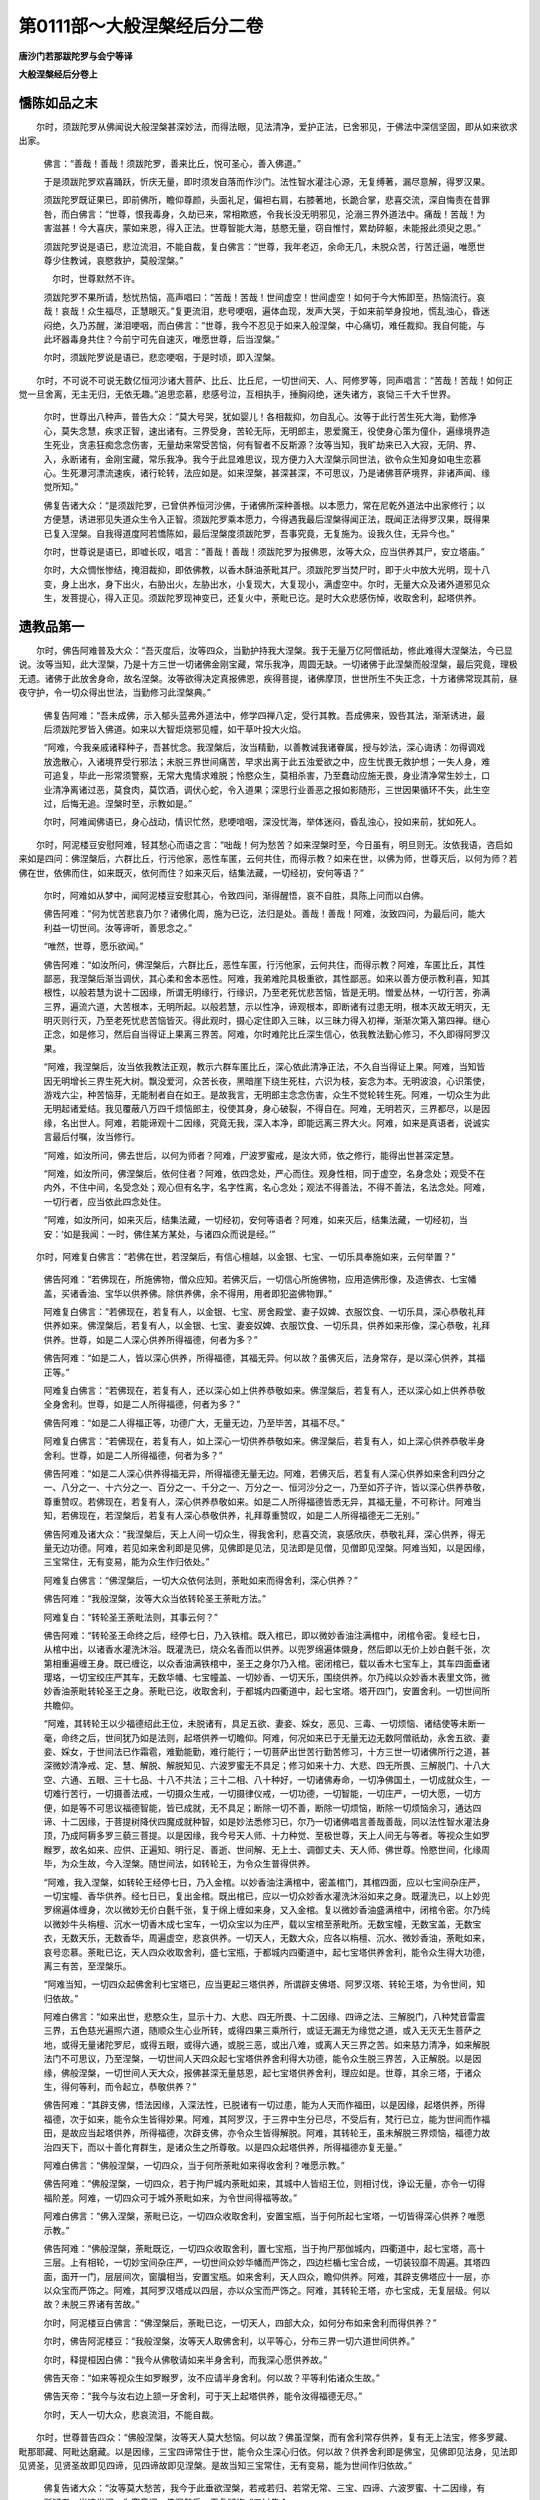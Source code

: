 第0111部～大般涅槃经后分二卷
================================

**唐沙门若那跋陀罗与会宁等译**

**大般涅槃经后分卷上**

憍陈如品之末
------------

　　尔时，须跋陀罗从佛闻说大般涅槃甚深妙法，而得法眼，见法清净，爱护正法，已舍邪见，于佛法中深信坚固，即从如来欲求出家。

      　　佛言：“善哉！善哉！须跋陀罗，善来比丘，悦可圣心，善入佛道。”

      　　于是须跋陀罗欢喜踊跃，忻庆无量，即时须发自落而作沙门。法性智水灌注心源，无复缚著，漏尽意解，得罗汉果。

      　　须跋陀罗既证果已，即前佛所，瞻仰尊颜，头面礼足，偏袒右肩，右膝著地，长跪合掌，悲喜交流，深自悔责在昔罪咎，而白佛言：“世尊，恨我毒身，久劫已来，常相欺惑，令我长没无明邪见，沦溺三界外道法中。痛哉！苦哉！为害滋甚！今大喜庆，蒙如来恩，得入正法。世尊智能大海，慈愍无量，窃自惟忖，累劫碎躯，未能报此须臾之恩。”

      　　须跋陀罗说是语已，悲泣流泪，不能自裁，复白佛言：“世尊，我年老迈，余命无几，未脱众苦，行苦迁逼，唯愿世尊少住教诫，哀愍救护，莫般涅槃。”

       　　尔时，世尊默然不许。

      　　须跋陀罗不果所请，愁忧热恼，高声唱曰：“苦哉！苦哉！世间虚空！世间虚空！如何于今大怖即至，热恼流行。哀哉！哀哉！众生福尽，正慧眼灭。”复更流泪，悲号哽咽，遍体血现，发声大哭，于如来前举身投地，慌乱浊心，昏迷闷绝，久乃苏醒，涕泪哽咽，而白佛言：“世尊，我今不忍见于如来入般涅槃，中心痛切，难任裁抑。我自何能，与此坏器毒身共住？今前宁可先自速灭，唯愿世尊，后当涅槃。”

      　　尔时，须跋陀罗说是语已，悲恋哽咽，于是时顷，即入涅槃。

　　尔时，不可说不可说无数亿恒河沙诸大菩萨、比丘、比丘尼，一切世间天、人、阿修罗等，同声唱言：“苦哉！苦哉！如何正觉一旦舍离，无主无归，无依无趣。”追思恋慕，悲感号泣，互相执手，捶胸闷绝，迷失诸方，哀恸三千大千世界。

      　　尔时，世尊出八种声，普告大众：“莫大号哭，犹如婴儿！各相裁抑，勿自乱心。汝等于此行苦生死大海，勤修净心，莫失念慧，疾求正智，速出诸有。三界受身，苦轮无际，无明郎主，恩爱魔王，役使身心策为僮仆，遍缘境界造生死业，贪恚狂痴念念伤害，无量劫来常受苦恼，何有智者不反斯源？汝等当知，我旷劫来已入大寂，无阴、界、入，永断诸有，金刚宝藏，常乐我净。我今于此显难思议，现方便力入大涅槃示同世法，欲令众生知身如电生恋慕心。生死瀑河漂流速疾，诸行轮转，法应如是。如来涅槃，甚深甚深，不可思议，乃是诸佛菩萨境界，非诸声闻、缘觉所知。”

      　　佛复告诸大众：“是须跋陀罗，已曾供养恒河沙佛，于诸佛所深种善根。以本愿力，常在尼乾外道法中出家修行；以方便慧，诱进邪见失道众生令入正智。须跋陀罗乘本愿力，今得遇我最后涅槃得闻正法，既闻正法得罗汉果，既得果已复入涅槃。自我得道度阿若憍陈如，最后涅槃度须跋陀罗，吾事究竟，无复施为。设我久住，无异今也。”

      　　尔时，世尊说是语已，即嘘长叹，唱言：“善哉！善哉！须跋陀罗为报佛恩，汝等大众，应当供养其尸，安立塔庙。”

      　　尔时，大众惆怅惨结，掩泪裁抑，即依佛教，以香木酥油荼毗其尸。须跋陀罗当焚尸时，即于火中放大光明，现十八变，身上出水，身下出火，右胁出火，左胁出水，小复现大，大复现小，满虚空中。尔时，无量大众及诸外道邪见众生，发菩提心，得入正见。须跋陀罗现神变已，还复火中，荼毗已讫。是时大众悲感伤悼，收取舍利，起塔供养。

遗教品第一
----------

　　尔时，佛告阿难普及大众：“吾灭度后，汝等四众，当勤护持我大涅槃。我于无量万亿阿僧祇劫，修此难得大涅槃法，今已显说。汝等当知，此大涅槃，乃是十方三世一切诸佛金刚宝藏，常乐我净，周圆无缺。一切诸佛于此涅槃而般涅槃，最后究竟，理极无遗。诸佛于此放舍身命，故名涅槃。汝等欲得决定真报佛恩，疾得菩提，诸佛摩顶，世世所生不失正念，十方诸佛常现其前，昼夜守护，令一切众得出世法，当勤修习此涅槃典。”

      　　佛复告阿难：“吾未成佛，示入郁头蓝弗外道法中，修学四禅八定，受行其教。吾成佛来，毁呰其法，渐渐诱进，最后须跋陀罗皆入佛道。如来以大智炬烧邪见幢，如干草叶投大火焰。

      　　“阿难，今我亲戚诸释种子，吾甚忧念。我涅槃后，汝当精勤，以善教诫我诸眷属，授与妙法，深心诲诱：勿得调戏放逸散心，入诸境界受行邪法；未脱三界世间痛苦，早求出离于此五浊爱欲之中，应生忧畏无救护想；一失人身，难可追复，毕此一形常须警察，无常大鬼情求难脱；怜愍众生，莫相杀害，乃至蠢动应施无畏，身业清净常生妙土，口业清净离诸过恶，莫食肉，莫饮酒，调伏心蛇，令入道果；深思行业善恶之报如影随形，三世因果循环不失，此生空过，后悔无追。涅槃时至，示教如是。”

      　　尔时，阿难闻佛语已，身心战动，情识忙然，悲哽喑咽，深没忧海，举体迷闷，昏乱浊心，投如来前，犹如死人。

　　尔时，阿泥楼豆安慰阿难，轻其愁心而语之言：“咄哉！何为愁苦？如来涅槃时至，今日虽有，明旦则无。汝依我语，咨启如来如是四问：佛涅槃后，六群比丘，行污他家，恶性车匿，云何共住，而得示教？如来在世，以佛为师，世尊灭后，以何为师？若佛在世，依佛而住，如来既灭，依何而住？如来灭后，结集法藏，一切经初，安何等语？”

      　　尔时，阿难如从梦中，闻阿泥楼豆安慰其心，令致四问，渐得醒悟，哀不自胜，具陈上问而以白佛。

      　　佛告阿难：“何为忧苦悲哀乃尔？诸佛化周，施为已讫，法归是处。善哉！善哉！阿难，汝致四问，为最后问，能大利益一切世间。汝等谛听，善思念之。”

      　　“唯然，世尊，愿乐欲闻。”

      　　佛告阿难：“如汝所问，佛涅槃后，六群比丘，恶性车匿，行污他家，云何共住，而得示教？阿难，车匿比丘，其性鄙恶，我涅槃后渐当调伏，其心柔和舍本恶性。阿难，我弟难陀具极重欲，其性鄙恶。如来以善方便示教利喜，知其根性，以般若慧为说十二因缘，所谓无明缘行，行缘识，乃至老死忧悲苦恼，皆是无明。憎爱丛林，一切行苦，弥满三界，遍流六道，大苦根本，无明所起。以般若慧，示以性净，谛观根本，即断诸有过患无明，根本灭故无明灭，无明灭则行灭，乃至老死忧悲苦恼皆灭。得此观时，摄心定住即入三昧，以三昧力得入初禅，渐渐次第入第四禅。继心正念，如是修习，然后自当得证上果离三界苦。阿难，尔时难陀比丘深生信心，依我教法勤心修习，不久即得阿罗汉果。

      　　“阿难，我涅槃后，汝当依我教法正观，教示六群车匿比丘，深心依此清净正法，不久自当得证上果。阿难，当知皆因无明增长三界生死大树。飘没爱河，众苦长夜，黑暗崖下绕生死柱，六识为枝，妄念为本。无明波浪，心识策使，游戏六尘，种苦恼芽，无能制者自在如王。是故我言，无明郎主念念伤害，众生不觉轮转生死。阿难，一切众生为此无明起诸爱结。我见覆蔽八万四千烦恼郎主，役使其身，身心破裂，不得自在。阿难，无明若灭，三界都尽，以是因缘，名出世人。阿难，若能谛观十二因缘，究竟无我，深入本净，即能远离三界大火。阿难，如来是真语者，说诚实言最后付嘱，汝当修行。

      　　“阿难，如汝所问，佛去世后，以何为师者？阿难，尸波罗蜜戒，是汝大师，依之修行，能得出世甚深定慧。

      　　“阿难，如汝所问，佛涅槃后，依何住者？阿难，依四念处，严心而住。观身性相，同于虚空，名身念处；观受不在内外，不住中间，名受念处；观心但有名字，名字性离，名心念处；观法不得善法，不得不善法，名法念处。阿难，一切行者，应当依此四念处住。

      　　“阿难，如汝所问，如来灭后，结集法藏，一切经初，安何等语者？阿难，如来灭后，结集法藏，一切经初，当安：‘如是我闻：一时，佛住某方某处，与诸四众而说是经。’”

　　尔时，阿难复白佛言：“若佛在世，若涅槃后，有信心檀越，以金银、七宝、一切乐具奉施如来，云何举置？”

      　　佛告阿难：“若佛现在，所施佛物，僧众应知。若佛灭后，一切信心所施佛物，应用造佛形像，及造佛衣、七宝幡盖，买诸香油、宝华以供养佛。除供养佛，余不得用，用者即犯盗佛物罪。”

      　　阿难复白佛言：“若佛现在，若复有人，以金银、七宝、房舍殿堂、妻子奴婢、衣服饮食、一切乐具，深心恭敬礼拜供养如来。佛涅槃后，若复有人，以金银、七宝、妻妾奴婢、衣服饮食、一切乐具，供养如来形像，深心恭敬，礼拜供养。世尊，如是二人深心供养所得福德，何者为多？”

      　　佛告阿难：“如是二人，皆以深心供养，所得福德，其福无异。何以故？虽佛灭后，法身常存，是以深心供养，其福正等。”

      　　阿难复白佛言：“若佛现在，若复有人，还以深心如上供养恭敬如来。佛涅槃后，若复有人，还以深心如上供养恭敬全身舍利。世尊，如是二人所得福德，何者为多？”

      　　佛告阿难：“如是二人得福正等，功德广大，无量无边，乃至毕苦，其福不尽。”

      　　阿难复白佛言：“若佛现在，若复有人，如上深心一切供养恭敬如来。佛涅槃后，若复有人，如上深心供养恭敬半身舍利。世尊，如是二人所得福德，何者为多？”

      　　佛告阿难：“如是二人深心供养得福无异，所得福德无量无边。阿难，若佛灭后，若复有人深心供养如来舍利四分之一、八分之一、十六分之一、百分之一、千分之一、万分之一、恒河沙分之一，乃至如芥子许，皆以深心供养恭敬，尊重赞叹。若佛现在，若复有人，深心供养恭敬如来。如是二人所得福德皆悉无异，其福无量，不可称计。阿难当知，若佛现在，若涅槃后，若复有人深心恭敬供养，礼拜尊重赞叹，如是二人所得福德无二无别。”

      　　佛告阿难及诸大众：“我涅槃后，天上人间一切众生，得我舍利，悲喜交流，哀感欣庆，恭敬礼拜，深心供养，得无量无边功德。阿难，若见如来舍利即是见佛，见佛即是见法，见法即是见僧，见僧即见涅槃。阿难当知，以是因缘，三宝常住，无有变易，能为众生作归依处。”

      　　阿难复白佛言：“佛涅槃后，一切大众依何法则，荼毗如来而得舍利，深心供养？”

      　　佛告阿难：“我般涅槃，汝等大众当依转轮圣王荼毗方法。”

      　　阿难复白：“转轮圣王荼毗法则，其事云何？”

      　　佛告阿难：“转轮圣王命终之后，经停七日，乃入铁棺。既入棺已，即以微妙香油注满棺中，闭棺令密。复经七日，从棺中出，以诸香水灌洗沐浴。既灌洗已，烧众名香而以供养。以兜罗绵遍体儭身，然后即以无价上妙白氎千张，次第相重遍缠王身。既已缠讫，以众香油满铁棺中，圣王之身尔乃入棺。密闭棺已，载以香木七宝车上，其车四面垂诸璎珞，一切宝绞庄严其车，无数华幡、七宝幢盖、一切妙香、一切天乐，围绕供养。尔乃纯以众妙香木表里文饰，微妙香油荼毗转轮圣王之身。荼毗已讫，收取舍利，于都城内四衢道中，起七宝塔。塔开四门，安置舍利。一切世间所共瞻仰。

      　　“阿难，其转轮王以少福德绍此王位，未脱诸有，具足五欲、妻妾、婇女，恶见、三毒、一切烦恼、诸结使等未断一毫，命终之后，世间犹乃如是法则，起塔供养一切瞻仰。阿难，何况如来已于无量无边无数阿僧祇劫，永舍五欲、妻妾、婇女，于世间法已作霜雹，难勤能勤，难行能行；一切菩萨出世苦行勤苦修习，十方三世一切诸佛所行之道，甚深微妙清净戒、定、慧、解脱、解脱知见、六波罗蜜无不具足；修习如来十力、大悲、四无所畏、三解脱门、十八大空、六通、五眼、三十七品、十八不共法；三十二相、八十种好，一切诸佛寿命，一切净佛国土，一切成就众生，一切难行苦行，一切摄善法戒，一切摄众生戒，一切摄律仪戒，一切功德，一切智能，一切庄严，一切大愿，一切方便，如是等不可思议福德智能，皆已成就，无不具足；断除一切不善，断除一切烦恼，断除一切烦恼余习，通达四谛、十二因缘，于菩提树降伏四魔成就种智，如是妙法悉修习已，尔乃一切诸佛唱言善哉善哉，同以法性智水灌法身顶，乃成阿耨多罗三藐三菩提。以是因缘，我今号天人师、十力种觉、至极世尊，天上人间无与等者。等视众生如罗睺罗，故名如来、应供、正遍知、明行足、善逝、世间解、无上士、调御丈夫、天人师、佛世尊。怜愍世间，化缘周毕，为众生故，今入涅槃。随世间法，如转轮王，为令众生普得供养。

      　　“阿难，我入涅槃，如转轮王经停七日，乃入金棺。以妙香油注满棺中，密盖棺门，其棺四面，应以七宝间杂庄严，一切宝幢、香华供养。经七日已，复出金棺。既出棺已，应以一切众妙香水灌洗沐浴如来之身。既灌洗已，以上妙兜罗绵遍体缠身，次以微妙无价白氎千张，复于绵上缠如来身，又入金棺。复以微妙香油盛满棺中，闭棺令密。尔乃纯以微妙牛头栴檀、沉水一切香木成七宝车，一切众宝以为庄严，载以宝棺至荼毗所。无数宝幢，无数宝盖，无数宝衣，无数天乐，无数香华，周遍虚空，悲哀供养。一切天人，无数大众，应各以栴檀、沉水、微妙香油，荼毗如来，哀号恋慕。荼毗已讫，天人四众收取舍利，盛七宝瓶，于都城内四衢道中，起七宝塔供养舍利，能令众生得大功德，离三有苦，至涅槃乐。

      　　“阿难当知，一切四众起佛舍利七宝塔已，应当更起三塔供养，所谓辟支佛塔、阿罗汉塔、转轮王塔，为令世间，知归依故。”

      　　阿难白佛言：“如来出世，悲愍众生，显示十力、大悲、四无所畏、十二因缘、四谛之法、三解脱门，八种梵音雷震三界，五色慈光遍照六道，随顺众生心业所转，或得四果三乘所行，或证无漏无为缘觉之道，或入无灭无生菩萨之地，或得无量诸陀罗尼，或得五眼，或得六通，或脱三恶，或出八难，或离人天三界之苦。如来慈力清净，如来解脱法门不可思议，乃至涅槃，一切世间人天四众起七宝塔供养舍利得大功德，能令众生脱三界苦，入正解脱。以是因缘，佛般涅槃，一切世间人天大众，报佛甚深无量慈恩，起七宝塔供养舍利，理应如是。世尊，其余三塔，于诸众生，得何等利，而令起立，恭敬供养？”

      　　佛告阿难：“其辟支佛，悟法因缘，入深法性，已脱诸有一切过患，能为人天而作福田，以是因缘，起塔供养，所得福德，次于如来，能令众生皆得妙果。阿难，其阿罗汉，于三界中生分已尽，不受后有，梵行已立，能为世间而作福田，是故应当起塔供养，所得福德，次辟支佛，亦令众生皆得解脱。阿难，其转轮王，虽未解脱三界烦恼，福德力故治四天下，而以十善化育群生，是诸众生之所尊敬。以是四众起塔供养，所得福德亦复无量。”

      　　阿难白佛言：“佛般涅槃，一切四众，当于何所荼毗如来得收舍利？唯愿示教。”

      　　佛告阿难：“佛般涅槃，一切四众，若于拘尸城内荼毗如来，其城中人皆绍王位，则相讨伐，诤讼无量，亦令一切得福阶差。阿难，一切四众可于城外荼毗如来，为令世间得福等故。”

      　　阿难白佛言：“佛入涅槃，荼毗已讫，一切四众收取舍利，安置宝瓶，当于何所起七宝塔，一切皆得深心供养？唯愿示教。”

      　　佛告阿难：“佛般涅槃，荼毗既讫，一切四众收取舍利，置七宝瓶，当于拘尸那伽城内，四衢道中，起七宝塔，高十三层。上有相轮，一切妙宝间杂庄严，一切世间众妙华幡而严饰之，四边栏楯七宝合成，一切装铰靡不周遍。其塔四面，面开一门，层层间次，窗牖相当，安置宝瓶。如来舍利，天人四众，瞻仰供养。阿难，其辟支佛塔应十一层，亦以众宝而严饰之。阿难，其阿罗汉塔成以四层，亦以众宝而严饰之。阿难，其转轮王塔，亦七宝成，无复层级。何以故？未脱三界诸有苦故。”

      　　尔时，阿泥楼豆白佛言：“佛涅槃后，荼毗已讫，一切天人，四部大众，如何分布如来舍利而得供养？”

      　　尔时，佛告阿泥楼豆：“我般涅槃，汝等天人取佛舍利，以平等心，分布三界一切六道世间供养。”

      　　尔时，释提桓因白佛：“我今从佛敬请如来半身舍利，而我深心愿供养故。”

      　　佛告天帝：“如来等视众生如罗睺罗，汝不应请半身舍利。何以故？平等利佑诸众生故。”

      　　佛告天帝：“我今与汝右边上颔一牙舍利，可于天上起塔供养，能令汝得福德无尽。”

      　　尔时，天人一切大众，悲哀流泪，不能自裁。

　　尔时，世尊普告四众：“佛般涅槃，汝等天人莫大愁恼。何以故？佛虽涅槃，而有舍利常存供养，复有无上法宝，修多罗藏、毗那耶藏、阿毗达磨藏。以是因缘，三宝四谛常住于世，能令众生深心归依。何以故？供养舍利即是佛宝，见佛即见法身，见法即见贤圣，见贤圣故即见四谛，见四谛故即见涅槃。是故当知三宝常住，无有变易，能为世间作归依故。”

      　　佛复告诸大众：“汝等莫大愁苦，我今于此垂欲涅槃，若戒若归、若常无常、三宝、四谛、六波罗蜜、十二因缘，有所疑者，当速发问，为究竟问。佛涅槃后，无复疑悔。”三过告众。

      　　尔时，四众忧悲苦恼，哽咽流泪，痛切中心，追思恋慕，愁毒闷绝，佛神力故，掩泪寂然，无发问者。何以故？一切四众，已于戒归、三宝、四谛通达晓了，无有疑故。

      　　尔时，世尊知诸四众无复余疑，叹言：“善哉！善哉！汝等四众，已能通达三宝四谛，无有疑也。犹如净水洗荡身垢，汝等当勤精进，早得出离，莫生愁恼迷闷乱心。”

　　尔时，世尊于师子座，以真金手，却身所著僧伽梨衣，显出紫磨黄金师子胸臆，普示大众告言：“汝等一切天人大众，应当深心看我紫磨黄金色身。”

      　　尔时，四众一切瞻仰大觉世尊真金色身，目不暂舍，悉皆快乐，譬如比丘入第三禅，难生是中。

      　　尔时，世尊以黄金身示大众已，即放无量无边百千万亿大涅槃光，普照十方一切世界。日月所照，无复光明。放是光已，复告大众：“当知如来为汝等故，累劫勤苦，截身手足，尽修一切难行苦行。大悲本愿，于此五浊，成阿耨多罗三藐三菩提，得此金刚不坏紫磨色身，具足三十二相、八十种好，无量光明普照一切，见形遇光，无不解脱。”

      　　佛复告诸大众：“佛出世难，如优昙华，希有难见！汝等大众，最后遇我，为于此身不生空过。我以本誓愿力生此秽土，化缘周毕，今欲涅槃。汝等以至诚心，看我紫磨黄金色身，汝当修习如是清净之业，于未来世得此果报。”

      　　尔时，世尊如是三反，殷勤三告，以真金身示诸大众，即从七宝师子大床，上升处空，高一多罗树，一反告言：“我欲涅槃，汝等大众，看我紫磨黄金色身。”如是展转，高七多罗树，七反告言：“我欲涅槃，汝等大众，应当深心，看我紫磨黄金色身。”从空中下坐师子床，复告大众：“我欲涅槃，汝等深心，看我紫磨黄金色身。”

      　　尔时，世尊从师子床复升虚空，高一多罗树，复告大众：“我欲涅槃，汝等深心，看我紫磨黄金色身。”如是展转，高七多罗树，七反告言：“我欲涅槃，汝等大众，看我紫磨黄金色身。”从空中下坐师子床，复告大众：“我欲涅槃，汝等深心，看我紫磨黄金色身。”

      　　尔时，世尊从师子床复升虚空，高一多罗树，复告大众：“我欲涅槃，汝等深心，看我紫磨黄金色身。”如是展转，高七多罗树，七反告言：“我欲涅槃，汝等深心，看我紫磨黄金色身。”从空中下坐师子床，复告大众：“我欲涅槃，汝等深心，看我紫磨黄金色身。”

      　　尔时，世尊显出如来紫磨黄金色身，普示大众，如是三反，上升虚空，高七多罗树，三反从空中下，坐师子床。如是殷勤二十四反，告诸大众：“我欲涅槃，汝等深心，看我金刚坚固不坏紫磨黄金无畏色身，如优昙华难可值遇。汝等当知，我欲涅槃，汝等应当以至诚心看我紫磨黄金色身，如热渴人遇清冷水，饮之令饱，无复余念。汝等大众，亦复如是。我欲涅槃，汝等大众，应当深心瞻仰为是最后见于如来。自此见已，无复再睹。汝等大众，瞻仰令足，无复后悔。”

      　　佛复告诸大众：“我涅槃后，汝等大众，应广修行，早出三有，勿复懈怠散心放逸。”

      　　尔时，一切世界天人四众，遇涅槃光瞻仰佛者，一切三塗、八难、世间人天所有烦恼、四重五逆极恶罪咎，永灭无余，皆得解脱。

      　　尔时，世尊显出紫磨黄金色身，殷勤相告示大众已，还举僧伽梨衣，如常所披。

应尽还源品第二
--------------

　　佛复告诸大众：“我今时至，举身疼痛。”说是语已，即入初禅，以涅槃光，遍观世界，入寂灭定。

      　　尔时，世尊所言未讫，即入初禅；从初禅出，入第二禅；从二禅出，入第三禅；从三禅出，入第四禅；从四禅出，入虚空处；从空处出，入无边识处；从识处出，入不用处；从不用出，入非想非非想处；从非非想处出，入灭尽定；从灭尽定出，还入非想非非想处；从非非想出，入不用处；从不用出，入无边识处；从无边识处出，入虚空处；从空处出，入第四禅；从四禅出，入第三禅；从三禅出，入第二禅；从二禅出，入第一禅。

      　　尔时，世尊如是逆顺入诸禅已，普告大众：“我以甚深般若，遍观三界一切六道，诸山大海大地含生，如是三界根本性离，毕竟寂灭同虚空相，无名无识永断诸有，本来平等无高下想，无见无闻，无觉无知，不可系缚，不可解脱，无众生，无寿命，不生不起，不尽不灭，非世间、非非世间，涅槃生死皆不可得，二际平等等诸法故，闲居静住无所施为，究竟安置必不可得，从无住法法性施为，断一切相，一无所有。法相如是，其知是者，名出世人。是事不知，名生死始。汝等大众，应断无明灭生死始。”

      　　尔时，世尊说是语已，复入超禅；从初禅出，入第三禅；从三禅出，入虚空处；从虚空出，入无所有处；从无所有出，入灭尽想定；从灭尽定出，次第还入至非想非非想处；从非非想出，入无边识处；从识处出，入第四禅；从四禅出，入第二禅；从二禅出，入于初禅。

      　　如是逆顺入超禅已，复告大众：“我以摩诃般若，遍观三界有情无情，一切人法悉皆究竟，无系缚者，无解脱者，无主无依，不可摄持，不出三界，不入诸有，本来清净，无垢无烦恼，与虚空等，不平等非不平等，尽诸动念思想心息。如是法相，名大涅槃。真见此法，名为解脱。凡夫不知，名曰无明。”

      　　作是语已，复入超禅；从初禅出，乃至入灭尽定；从灭尽定出，乃至入初禅。如是逆顺入超禅已，复告大众：“我以佛眼遍观三界一切诸法，无明本际，性本解脱，于十方求了不能得；根本无故，所因枝叶皆悉解脱；无明解脱故，乃至老死皆得解脱。以是因缘，我今安住常寂灭光，名大涅槃。”

      　　尔时，阿难无极悲哀，忧愁痛苦，心狂慌乱，情识昏迷，如重醉人都无知觉，不见四众，不知如来已入涅槃，为未涅槃？

      　　尔时，世尊如是三过，从超入诸禅定，遍观法界，普为大众三反说法。如来如是展转二十七反，入诸禅定。阿难以不知故，佛入一禅，即致一问，如是二十七反，问阿泥楼豆：“佛已涅槃，为未涅槃？”阿泥楼豆深知如来入诸禅定，二十七反，皆答阿难：“佛未涅槃。”尔时，一切大众皆悉慌乱，都不觉知如来涅槃，为未涅槃？

　　尔时，世尊三反入诸禅定，三反示诲众已，于七宝床右胁而卧，头枕北方，足指南方，面向西方，后背东方。其七宝床微妙璎珞以为庄严。娑罗树林四双八只，西方一双在如来前，东方一双在如来后，北方一双在佛之首，南方一双在佛之足。尔时，世尊娑罗林下寝卧宝床，于其中夜入第四禅，寂然无声，于是时顷便般涅槃。

      　　大觉世尊入涅槃已，其娑罗林东西二双合为一树，南北二双合为一树，垂覆宝床，盖于如来。其树即时惨然变白，犹如白鹤，枝叶华果皮干悉皆爆裂堕落，渐渐枯悴，摧折无余。

      　　尔时，十方无数万亿恒河沙普佛世界，一切大地皆大震动，出种种音，唱言：“苦哉！苦哉！世界空虚。”演出无常苦空哀叹之声。尔时，十方世界一切诸山，目真邻陀山、摩诃目真邻陀山、铁围山、大铁围山，诸须弥山、香山、宝山、金山、黑山，一切大地所有诸山，一时震裂，悉皆崩倒，出大音声，震吼世界，唱言：“苦哉！苦哉！如何一旦世间孤露，慧日灭没大涅槃山，一切众生丧真慈父，失所敬天无瞻仰者。”

      　　尔时，十方世界一切大海悉皆混浊，沸涌涛波，出种种音，唱言：“苦哉！苦哉！正觉已灭，众生罪苦，长夜久流，生死大海，迷失正路，何由解脱？”

      　　尔时，一切江河、溪涧、沟壑、川流泉源、渠井、浴池悉皆倾覆，水尽枯涸。尔时，十方世界大地虚空寂然大闇，日月精光悉无复照，黑闇愁恼弥布世界，于是时间忽然黑风鼓怒惊振，吹扇尘沙弥闇世界。尔时，大地一切卉木、药草诸树、华果枝叶悉皆摧折，碎落无遗。于是时顷，十方世界一切诸天，遍满虚空，哀号悲叹，震动三千大千世界，雨无数百千种种上妙天香天华，遍满三千大千世界，积高须弥，供养如来，于上空中复雨无数天幢、天幡、天璎珞、天轩盖、天宝珠，遍满虚空，变成宝台，四面珠璎、七宝绞络、光明华彩，供养如来。于上空中复奏无数微妙天乐，鼓吹弦歌，出种种音，唱言：“苦哉！苦哉！佛已涅槃，世界空虚，群生眼灭，烦恼罗刹大欲流行，行苦相续，痛轮不息。”

　　尔时，阿难心慌迷闷都不觉知，不识如来已入涅槃、未入涅槃，唯见非恒境界。复问楼豆：“佛涅槃耶？”楼豆答言：“大觉世尊已入涅槃。”尔时，阿难闻是语已，闷绝躄地，犹如死人寂无气息，冥冥不晓。

      　　尔时，楼豆以清冷水洒阿难面，扶之令起，以善方便而慰喻之，语阿难言：“哀哉！哀哉！痛苦奈何!奈何！莫大愁毒，热恼乱心。如来化缘周毕，一切人天无能留者。苦哉！苦哉！奈何！奈何！何期今日人天之师为事究竟，无能留者。奈何我与汝等且共裁抑！”复慰喻言：“阿难，佛虽涅槃，而有舍利无上法宝，常住于世，能为众生而作归依。我与汝等当勤精进，以佛法宝授与众生，令脱众苦，报如来恩。”

      　　尔时，阿难闻慰喻已，渐得醒悟，哽咽流泪，悲不自胜。其拘尸那城娑罗林间纵广三十二由旬，天人大众皆悉遍满，尖头针锋受无量众，间无空缺，不相障蔽。

      　　尔时，无数亿菩萨一切大众，悉皆迷闷，昏乱浊心，都不觉知如来涅槃及未涅槃，唯见非恒变动。一时同问楼豆：“佛涅槃耶？”尔时，楼豆告诸大众一切天人：“大觉世尊已入涅槃。”

      　　尔时，无数一切大众闻是语已，一时昏迷，闷绝躄地，苦毒入心，阨声不出。其中或有随佛灭者，或失心者，或身心战掉者，或互相执手哽咽流泪者，或常捶胸大叫者，或举手拍头自拔发者，或有唱言痛哉痛哉荼毒苦者，或有唱言如来涅槃一何疾哉，或有唱言失我所敬天者，或有叹言世界空虚众生眼灭者，或有叹言烦恼大鬼已流行者，或有叹言众生善芽种子灭者，或有叹言魔王欣庆解甲胄者，或自呵责身心无常观者，或有正观得解脱者，或有伤叹无归依者，中有遍体血现流洒地者。如是异类殊音，一切大众哀声普震一切世界。

      　　尔时，娑婆世界主尸弃大梵天王知佛已入涅槃，与诸天众即从初禅飞空而下，举声大哭，流泪悲咽，投如来前，闷绝躄地，久乃苏醒，哀不自胜，即于佛前以偈悲叹：

　　“世尊往昔本誓愿，为我等故居忍土，

      　　　乃隐无量自在力，贫所乐法度众生。

      　　　方便逐宜随应说，众生无不受安乐，

      　　　诱进令出三有苦，究竟皆至涅槃道。

      　　　如来慈母育众生，普饮众生大悲乳，

      　　　何期一旦忽舍离，人天孤露无所依。

      　　　痛哉众生善种芽，无天甘露令增长，

      　　　善芽渐渐衰灭已，罪业相牵堕恶道。

      　　　奈何世界悉空虚，众生正慧眼已灭，

      　　　既行无明黑暗中，堕落三有沦溺苦。

      　　　奈何众生罪无救，愿依舍利得解脱，

      　　　劝请如来大悲力，救护令我脱苦地。

      　　　何其痛哉此恶世，如来弃我入涅槃！”

　　尔时，释提桓因与诸大众从空而下唱言：“苦哉！苦哉！”发声大哭，悲泣流泪，投如来前，闷绝躄地，久乃苏醒，悲哀哽咽，胡跪佛前，说偈哀叹：

　　“如来历劫行苦行，普为我等群生故，

      　　　得成无上正觉道，等育众生如一子。

      　　　施法药中为上药，疗病医中为胜医，

      　　　大慈悲云荫众生，甘露慧雨雨一切。

      　　　慧日光照无明暗，无明众生见圣道，

      　　　圣月慈光照六趣，三有蒙光脱众苦。

      　　　何期于今舍大慈，已入涅槃众不见，

      　　　本誓大悲今何在，弃舍众生如涕唾？

      　　　我等一切诸众生，如犊失母必当死，

      　　　四众互相执手哭，捶胸大哀动三界。

      　　　苦哉苦哉诸有人，如何一旦尽孤露，

      　　　我等福尽苦何甚，善芽燋燃无复润。

      　　　唯愿法宝舍利光，照我令脱三有苦，

      　　　哀哉痛哉我等众，几何重得见如来？”

　　尔时，楼豆悲哀号泣，伤悼无量，胡跪佛前，以偈悲赞：

　　“正觉法王育我等，饮我法乳长法身，

      　　　众生法身未成立，又复慧命少资粮。

      　　　应以八音常演畅，令众闻已悉悟道，

      　　　常放大慈五色光，令众蒙光皆解脱。

      　　　如何今日永涅槃，行苦众生何依趣，

      　　　苦哉世尊舍大悲，我等孤穷必当死。

      　　　虽知世尊现方便，我等无能不悲哀，

      　　　四众迷闷昏失心，哀动天地震三界。

      　　　世尊独处大安乐，众生大苦欲何之，

      　　　世尊往昔为我等，众劫舍头截手足。

      　　　得成无上正觉道，不久住世即涅槃，

      　　　我及四众处无明，魔王欣庆舍甲胄。

      　　　哀哉世尊愿大悲，舍利慈光摄我等，

      　　　伏请世尊愍四众，法宝流润愿不穷。

      　　　我等不能即殒灭，苟存余命能几何，

      　　　苦哉痛切难堪忍，重见世尊无复期！”

　　尔时，阿难闷绝渐醒，举手拍头，捶胸哽咽，悲泣流泪，哀不自胜，长跪佛前，以偈悲叹：

　　“我昔与佛誓愿力，幸共同生释种中，

      　　　如来得成正觉道，我为侍者二十载。

      　　　深心敬养情未足，一旦见弃入涅槃，

      　　　痛哉哀哉荼毒苦，无极长夜痛切心。

      　　　我身未脱诸有网，无明之殻未出离，

      　　　世尊慧觜未啄破，如何见舍疾涅槃。

      　　　我如初生之婴儿，失母不久必当死，

      　　　世尊如何见放舍，独出三界受安乐。

      　　　我今忏悔于世尊，侍佛已来二十年，

      　　　四威仪中多懈堕，不能悦可大圣心。

      　　　愿正觉尊大慈悲，施我甘露令安乐，

      　　　我愿穷尽未来际，常觐世尊为侍者。

      　　　唯愿世尊大慈光，一切世界摄受我，

      　　　痛哉痛哉不可说，喑咽何能陈圣恩！”

　　尔时，无数亿恒河沙菩萨，一切世间天人大众，互相执手，悲泣流泪，哀不自胜，各相裁抑。即皆自办无数微妙香华、曼陀罗华、摩诃曼陀罗华、曼殊沙华、摩诃曼殊沙华，无数天上人间海岸栴檀、沉水，百千万种和香，无数香泥、香水、宝盖、宝幢、宝幡、真珠、璎珞，遍满虚空，投如来前，悲哀供养。

      　　尔时，拘尸城内男女大小一切人众悲哀流泪，各办无数微妙香华幡盖等，倍胜于前，投如来所，悲哀供养。

      　　尔时，四天王与诸天众悲哀流泪，各办无数香华一切供养等三倍于前，悲泣流泪来诣佛所，投如来前，悲哀供养。五天如是，倍胜于前。色界、无色界诸天亦如是，倍胜供养。

**大般涅槃经后分卷下**

机感茶毗品第三
--------------

　　尔时，拘尸城内一切男女悲泣流泪，不知荼毗法则云何，问阿难言：“如来涅槃，如何法则可以荼毗？”

      　　尔时，帝释具陈上事而以答言：“如佛所说，依轮王法。”

      　　尔时，拘尸城内一切人民悲泣流泪，匆入城中，即作金棺，七宝庄严，即办微妙无价白氎千张，无数细软妙兜罗绵，办无数微妙栴檀沉水，百千万种和香、香泥、香水，一切缯盖幡华等，如云遍满在于空中，积高须弥。既办已讫，悲哀流泪，将至佛所，投如来前，悲咽不胜而伸供养。尔时，拘尸城内一切人民及诸大众重复悲哀，哽咽流泪，复持无量香华幡盖一切供具，如云遍满空中，互相执手，捶胸哽咽，涕泣盈目，哀震大千，投如来前，悲哀供养。尔时，大众悲哽喑咽，深重敬心，各以细妙白氎障手，扶于如来入金棺中，注满香油，棺门即闭。

      　　尔时，拘尸城内一切士女，贪福善心，相欲摄取如来功德，不令天人一切大众同举佛棺。即共详议，遣四力士，壮大无双，脱其所著璎珞衣服，期心请举如来圣棺，欲入城内，自伸供养。尽其神力，都不能胜。尔时，城内复遣八大力士，至圣棺所，脱所著衣，共擎佛棺，皆尽其神力，都亦不得。拘尸城内复遣十六极大力士，来至棺所，脱所著衣，共举佛棺，亦不能胜。

      　　尔时，楼豆语力士言：“纵使尽城内人男女大小，举如来棺，欲入城内，亦不能得，何况汝等而能胜耶？汝等当请大众及诸天力助汝举棺，乃得入城。”楼豆所言未讫，尔时，帝释即持微妙大七宝盖，无数香华、幢幡、音乐，与诸天众悲泣流泪，垂在空中，供养圣棺。至第六天及色界天，皆如帝释供养圣棺。

      　　尔时，世尊大悲普覆，令诸世间得平等心，得福无异，于娑罗林即自举棺，升虚空中高一多罗树。拘尸城内一切人民及诸世间人天大众等，共不得举佛圣棺。

      　　尔时，帝释及诸天众，即持七宝大盖四柱宝台，四面庄严七宝璎珞，垂虚空中，覆佛圣棺，无数香华、幢幡、璎珞，音乐微妙杂彩，空中供养。至第六天色界诸天，倍前帝释，覆佛圣棺及所供养。尔时，拘尸城内一切人民，见佛圣棺升在空中，捶胸大哭，悲咽懊恼。

      　　尔时，一切天人于大圣尊宝棺前路，遍散七宝、真珠、香华，璎珞微妙杂彩，缤纷如云，地及虚空悉皆遍满，哀泣流泪，供养如来七宝灵棺。同声唱言：“苦哉！苦哉！我等无福，举佛圣棺遂不能得。我等孤露，何有善根？”

      　　尔时，世尊大圣金棺于娑罗林虚空之中，徐徐乘空，从拘尸城西门而入。尔时，拘尸城内一切士女，无数菩萨、声闻、天人大众，地及虚空悉皆遍满，随从如来大圣灵棺，互相执手号声大哭，捶胸叫唤喑咽流泪。各持无数香华、宝幢、幡盖，地及虚空悉皆遍满，悲号哀叹供养灵棺。其拘尸那城一面纵广四十八由旬，尔时，如来七宝金棺，徐徐乘空从拘尸城东门而出，乘空右绕入城南门，渐渐空行从北门出，乘空左绕还从拘尸西门而入，如是展转绕三匝已，乘空徐徐还入西门，乘空而行从东门出，空行左绕入城北门，渐渐空行从南门出，乘空右绕还入西门，如是展转绕经四匝。如是左右绕拘尸城经于七匝。

      　　尔时，七宝圣棺当入城时，一切大众悲号哽咽，各持无数微妙香木、栴檀、沉水，一切宝香，文理香洁，普熏世界。复持无数宝幢、幡盖、香华、璎珞，至荼毗所，悲哀供养。尔时，四天王及诸天众悲泣流泪，各持天上上妙栴檀、沉水，表里香洁，芬馥周遍，各五百根，大如车轮。复持一切宝香、宝幢、宝盖、妙华、璎珞，至荼毗所，悲哀供养。第二天各一千根，第三天各二千，第四天各三千，第五天各四千，第六天各五千及幡华，至荼毗所，悲哀供养。尔时，色界、无色诸天惟有香华，至荼毗所，悲哀供养。尔时，一切世间大众各持微妙栴檀、沉水、香华、幡盖，至荼毗所，悲哀供养。

      　　尔时，楼豆涕泣盈目，哀悼无极，从诸天人乞妙香木、栴檀、沉水，足六千根，文理香洁，芬馥周遍，至荼毗所，悲哀供养。阿耨达池四面纵广二百由旬，出四大河。佛初成道恒河北岸，一树栴檀随佛而生，大如车轮，高七多罗树，香气普熏，供养如来。其香树神与树俱生，常取此香供养于佛。佛入涅槃，此一檀树即随佛灭。皮叶俱落，神亦随死。有诸异神取此香树，送荼毗所，悲哀供养。其地乃是三世诸佛荼毗之处，大觉世尊乘本愿力，亦于是处荼毗。是处有诸往古诸佛无量宝塔，金刚不坏坚固之处。

      　　尔时，如来大圣宝棺渐渐空行，至荼毗所，徐徐垂空，下安七宝床上。其床一切众妙璎珞无价杂彩以为庄严。于是时顷，复经七日，尔时，拘尸城内一切士女，无数菩萨、声闻，三十三天，一切大众，悲哀哽咽，持诸幡盖、宝幢、香华，随从佛棺经于七日。以佛神力，一切天人无饥渴想，一无思食，唯见哀泣恋慕如来。既满七日，大圣如来将欲出棺。尔时，拘尸城内一切士女无数大众，复大哀泣，震动世界。复持香华，无数幢盖，微妙天乐，投佛棺前，哀咽供养。是时大众悲哽流泪，各以细微白氎自障其手，深重敬心，从宝棺中，扶于如来紫磨黄金三十二相、八十种好坚固不坏金刚之身，安详而出，置七宝床。

      　　尔时，大众重大悲哀，声震十方，普佛世界。复持一切香华、缯盖、音乐，深心供养，闷绝哽咽，投如来前。是时大众复更悲咽，盈目流泪，各持无数香水香泥，深重敬心，从头至足，灌洗如来三十二相、八十种好无量福德智能庄严金刚坚固紫磨黄金不坏色身。复洗宝棺，微妙清净。既灌洗已，是时大众复大号哭，悲哀哽咽，烧微妙香，散七宝华。无数宝幢、幡盖，地及虚空悉皆遍满，悲哀号泣，供养如来。是时大众咸哀喑咽，即持无数妙兜罗绵，从头至足缠裹如来金刚色身。既缠身已，复以上妙无价白氎千张，于兜罗上次第相重缠如来身。缠身已讫，是时大众重大悲哀，号哭闷绝。复持香华、幡盖、宝幢、音乐，哽咽供养。是时大众哀泣流泪，深重敬心，各以白氎障手，喑咽悲哽，共扶如来入宝棺中，注满香油，棺门寻闭。

      　　尔时，大众重大悲哀，声震世界，复持香华、幡盖、音乐，号恸悲泣，供养宝棺。尔时，一切大众所集微妙香木，积高须弥，芬馥香气，普熏世界，相重密次，成大香楼，四面七宝庄严，幢盖幡华，璎珞杂彩，遍空如云以为庄严，人天音乐悲哀供养。是时天人大众，将欲举棺置香楼上。复大悲哀，捶胸大叫，声震大千。复持幢盖、香华、音乐，悲哀供养。是时大众哀悼悲结，深重敬心，各以白氎障手，共举如来大圣宝棺，置于庄严妙香楼上。复大号泣，绝而复苏，唱言：“苦哉！苦哉！何期孤露无有依恃！”悲咽流泪，复散香华、宝幢、幡盖、音乐、杂彩，一切尽心，悲哀供养。

      　　尔时，如来大圣宝棺既上微妙宝香楼已，将欲举火，荼毗如来。是时大众复大号哭，惊震大千，复更深重悲哀供养大圣宝棺及妙香楼。尔时，一切大众哀泣盈目，各持七宝香烛大如车轮，焰彩光明遍照世界。一时大哭，荼毗香楼，哀震大千一切世界，复以香华遍满供养。是时宝烛至香楼所，自然殄灭。是时一切诸天复持无上七宝大烛，焰光普照，悲哀流泪投香楼所，皆悉殄灭。尔时，一切海神持海中火，七宝大烛，无数光焰，投香楼所，亦皆殄灭。是时大众长时号哭，一切供养，不知如来何缘未毕，投火香楼，荼毗不燃。

　　尔时，世尊大悲普润，待迦葉众来至乃燃。时大迦葉与五百弟子在耆阇崛山，去拘尸城五十由旬，身心寂然，入于三昧，于正受中倏尔心惊，举身颤慄，从定中出，见诸山地皆大震动，即知如来已入涅槃。告诸弟子：“我佛大师入般涅槃，时经七日，已入棺中。苦哉！苦哉！应当疾往至如来所，恐已荼毗，不得见佛三十二相、八十种好真净色身。”

      　　迦葉以敬佛故，不敢飞空往如来所，即将弟子寻路疾行，悲哀速往，正满七日，至拘尸城。

      　　城东路首，迦葉遇见一婆罗门执一天华随路而来。

      　　迦葉问言：“仁者何来？”

      　　答曰：“佛般涅槃，我于荼毗所来。”

      　　复问：“此是何华？”

      　　答言：“于荼毗所得此天华。”

      　　迦葉就乞。

      　　答言：“不得，我期将归，拟示六亲，家中供养。”

      　　迦葉就借著其顶上，便即闷绝，昏迷躄地，喑咽悲哽，良久乃苏，即自惟忖：“于此号泣，不见如来八十种好紫磨色身，何所追益？”即与弟子疾共前进，至拘尸城，北门而入，于其城中入一僧坊。

      　　见诸比丘丛聚一处，语迦葉言：“汝等远来，深劳苦耶？安坐待食。”

      　　迦葉答言：“我之大师已入涅槃，我有何情，安此待食？”

      　　诸比丘言：“汝师是谁？”

      　　答言：“汝不知耶？哀哉痛苦！大觉世尊今已涅槃。”

      　　比丘闻已，各大欢喜而作是言：“快哉！快哉！如来在世，禁制我等，戒律严峻，我等甚不堪忍，不能依行。今已涅槃，严峻禁戒，已应放舍。汝且待食，有何急耶？”

      　　佛神力故，掩诸天耳及大迦葉诸弟子等，皆悉不闻恶比丘语，唯有迦葉独自闻之。于是迦葉即将弟子悲泣流泪，疾往佛所。

      　　是时迦葉与诸弟子窃共思念：“我等如何得诸供物，将至佛所供养如来？”

      　　迦葉复言：“我自生长在此城中，乞供养物，亦应可得。”将诸弟子即就城内，次第告乞，得妙白氎，足满千张。复得无数妙兜罗绵，复得无量宝华、香泥、香水、香油、宝幢、幡盖、音乐弦歌、璎珞杂彩，悉皆具足。迦葉与诸弟子悲哀流泪，即持疾往，出城西门。

　　尔时，迦葉即闻荼毗之所，一切大众悲咽号哭，共问帝释：“已供养讫，如何得火，燃此香楼，荼毗如来？”

      　　帝释答言：“人众且待，摩诃迦葉即时而至。”释言未讫，一切大众正于哀中，即见迦葉与诸弟子寻路悲来。众即停哀，便为开路。

      　　迦葉前进，遥见佛棺，将诸弟子一时礼拜，号哭哽咽，闷绝躄地，昏浊乱心，良久乃醒。流泪不胜，渐渐前行，问大众言：“如何得开大悲圣棺？”

      　　大众答言：“佛入涅槃，已经二七，恐有损坏，如何得开？”

      　　迦葉答言：“如来之身，金刚坚固，常乐我净，不可沮坏，德香芬馥若栴檀山。”作是语已，涕泗交流，至佛棺所。

      　　尔时，如来大悲平等，为迦葉故，棺自然开。白氎千张及兜罗绵，皆即解散，显出三十二相、八十种好真金紫磨坚固色身。

      　　迦葉与诸弟子见已，闷绝躄地，喑咽哀哽，良久乃苏，涕泣盈目，与诸弟子徐上香楼，近佛棺边，复更喑咽，号哭悲哽。即以所得香华、幡盖、宝幢、璎珞、音乐弦歌，哀号供养。即以香泥、香水灌洗如来金色之身，烧香散华，哀泣供养。灌洗已讫，迦葉与诸弟子持其所得妙兜罗绵，缠于如来紫磨色身，次以旧绵缠新绵上。兜罗缠已，复以所得白氎千张，次第相重，于兜罗上缠如来身。缠白氎已，复持旧氎，著新氎上，次第相缠。总缠已讫，棺门即闭，七宝璎珞，一切庄严。

      　　尔时，迦葉复重悲哀，与诸弟子右绕七匝，盈目流泪，长跪合掌，说偈哀叹：

　　“苦哉苦哉大圣尊，我今荼毒苦切心，

      　　　世尊灭度一何速，大悲不能留待我。

      　　　我于崛山禅定中，遍观如来悉不见，

      　　　又观见佛已涅槃，倏尔心战大震惊。

      　　　忽见暗云遍世界，复睹山地大震动，

      　　　即知如来已涅槃，故我疾来已不见。

      　　　世尊大悲不普我，令我不见佛涅槃，

      　　　不蒙一言相教告，我今孤露何所依！

      　　　世尊我今大痛苦，情乱迷闷昏浊心，

      　　　我今为礼世尊顶，为复哀礼如来胸，

      　　　为复敬礼大圣手，为复悲礼如来腰，

      　　　为复敬礼如来脐，为复深心礼佛足，

      　　　何苦不见佛涅槃，惟愿示我敬礼处！

      　　　如来在世众安乐，今入涅槃皆大苦，

      　　　哀哉哀哉深大苦，大悲示教所礼处。”

　　尔时，迦葉哽咽悲哀，说是偈已，世尊大悲，即现二足千辐轮相，出于棺外，回示迦葉。从千辐轮放千光明，遍照十方一切世界。

      　　尔时，迦葉与诸弟子见佛足已，一时礼拜千辐轮相，即更闷绝，昏迷躄地，良久乃醒，与诸弟子哀号哽咽，右绕七匝。绕七匝已，复礼佛足，悲哀哭泣，声震世界。复更说偈，哀叹佛足：

　　“如来究竟大悲心，平等慈光无二照，

      　　　众生有感无不应，示我二足千辐轮。

      　　　我今深心归命礼，千辐轮相二尊足，

      　　　千辐轮中放千光，遍照十方普佛刹。

      　　　我今归依头面礼，千辐轮相长光照，

      　　　众生遇光皆解脱，三塗八难皆离苦。

      　　　我复归依头面礼，轮光普救诸恶趣，

      　　　世尊往昔无数劫，为我等故修苦行。

      　　　今证得此金刚体，足下由放千光明，

      　　　悲哀稽首归命礼，安于众生千辐轮。

      　　　佛修众德为一切，修道树日降四魔，

      　　　四魔降已伏外道，众生因此得正见。

      　　　稽首归依头面礼，众生正见光明足，

      　　　佛为一切真慈父，足光平等度众生。

      　　　我复归依头面礼，平等离苦轮足光，

      　　　我遇千辐光明足，悲喜交流哀切心。

      　　　我复悲哀头面礼，有感千辐轮光相，

      　　　稽首归依轮足光，乘究竟乘出三界。

      　　　敬礼天人归依足，轮光普照三有苦，

      　　　众生未得脱苦门，皆悉归命轮光足。

      　　　我等轮回未出离，如何轮足见放舍，

      　　　哀哉哀哉诸众生，长夜莫睹轮足光。

      　　　悔过世尊大慈悲，示敬千辐轮光足，

      　　　哀哉今遇轮光相，自此当何复再睹。”

　　尔时，迦葉与诸弟子说是偈已，复重闷绝，昏迷躄地，良久渐醒，悲哀哽咽，不能自裁。大觉世尊千辐轮相，金刚双足，还自入棺，封闭如故。尔时，城内一切士女天人大众，见大迦葉复重号哭，捶胸大叫，哀震大千无量世界，各将所持，悲哽供养。

      　　尔时，拘尸城内有四力士，璎珞严身，持七宝炬，大如车轮，焰光普照，以焚香楼，荼毗如来。炬投香楼，自然殄灭。迦葉告言：“大圣宝棺，三界之火所不能烧，何况汝力而能烧耶？”城内复有八大力士，更持七宝大炬光焰，一切将投棺所，亦皆殄灭。城内复有十六极大力士，各持七宝大炬来投香楼，亦悉殄灭。城内复有三十六极大力士，各持七宝大炬来投，亦皆殄灭。

      　　尔时，迦葉告诸力士一切大众：“汝等当知，纵使一切天人所有炬火，不能荼毗如来宝棺。汝等不须劳苦，强欲为作。”

      　　尔时，城内士女天人大众复重悲哀，各以所持，号泣供养。一时礼拜右绕七匝，悲号大哭，声震三千。尔时，如来以大悲力，从心胸中，火踊棺外，渐渐荼毗，经于七日，焚妙香楼，尔乃方尽。尔时，城内士女天人大众，于七日间悲号哭泣，哀声不断，各以所持供养不歇。

      　　尔时，四天王各作是念：“我以香水注火令灭，急收舍利，天上供养。”作是念已，即持七宝金瓶盛满香水，复将须弥四埵，四大香洁出甘乳树，树各千围高百由旬，随四天王同时而下，至荼毗所。树流甘乳，注泻香瓶，一时注火。注已，火势转高，都无灭也。尔时，海神、莎伽罗龙王及江神、河神，见火不灭，各作是念：“我取香水注火令灭，急收舍利，住处供养。”作是念已，各持宝瓶盛取无量香水，至荼毗所，一时注火。注已，火势如故，都亦不灭。

      　　尔时，楼豆语诸四天王及海神等：“汝注香水令火灭者，可不欲取舍利，还本所居而供养耶？”

      　　答言：“实尔。”

      　　楼豆语四天王言：“汝大贪心。汝居天上，舍利随汝。若在天宫，地居之人如何得往而供养耶？”

      　　复语海神：“汝等住在大海江河，如来舍利汝收取者，地居之人如何得往而供养耶？”

      　　尔时，四天王即皆忏悔，悔已各还天宫。尔时，大海江河神等皆亦忏悔：“诚如圣言。”悔已各还。

圣躯廓润品第四
--------------

　　尔时，帝释持七宝瓶及供养具，至荼毗所。其火一时自然灭尽。帝释即开如来宝棺，欲请佛牙。

      　　楼豆即问：“汝何为耶？”

      　　答言：“欲请佛牙，还天供养。”

      　　楼豆言：“莫辄自取，可待大众，尔乃共分。”

      　　释言：“佛先与我一牙舍利，是以我来，火即自灭。”

      　　帝释说是语已，即开宝棺，于佛口中右畔上颔取牙舍利，即还天上，起塔供养。

      　　尔时，有二捷疾罗刹，隐身随释，众皆不见，盗取一双佛牙舍利。

      　　尔时，城内一切士女一切大众，即一时来，欲争舍利。

      　　楼豆告言：“大众当知，待且安详。如佛所说，应当如法共分供养。”

　　尔时，城内士女一切大众不闻楼豆所言，乃各执持矛矟、弓箭、刀剑、罥索，一切战具，各自庄严，欲取舍利。

      　　尔时，城内人众即开佛棺，兜罗白氎，宛然不烧。大众见已，复大号哭，流泪盈目，各将所持，悲哀供养。深心礼拜，流泪长跪，同说偈赞：

　　“如来以大自在力，于一切世得自在，

      　　　大悲本愿处斯土，周旋苦海度众生。

      　　　无量智能神通力，出没生死无挂碍，

      　　　能以一身为多身，多身一身为无量。

      　　　神变普应咸皆见，无缘即现入涅槃，

      　　　我等福尽无应缘，故乃如来见放舍。

      　　　佛于娑罗宝棺中，大力士举皆不起，

      　　　大悲之力自轻举，升空高一多罗树，

      　　　乘虚徐绕拘尸城，七日大圣绕七匝，

      　　　绕已自临荼毗所，不共神力所施为。

      　　　一切天人莫能测，佛于大般涅槃中，

      　　　金刚不坏力自在，一切荼毗火不燃，

      　　　自于心中出慈火，焚烧七日示现尽。

      　　　人天不能灭此火，如来大悲示应力，

      　　　帝释来至火便灭。妙兜罗绵缠佛身，

      　　　大火焚烧都不燃，白氎随佛宝棺内，

      　　　火中俨然而不烧，方知如来自在力，

      　　　于法自在为法王。敬礼大悲三界尊，

      　　　敬礼圣中无畏者，敬礼普覆大慈力，

      　　　敬礼神变自在者。我等从今离世尊，

      　　　没苦无能见救护，哀哉哀哉大圣尊，

      　　　方今长别何由见！”

　　尔时，大众说是偈已，重复悲泣，各以所持，尽哀供养。尔时，楼豆普为天人一切大众，与城内人共于棺所，徐举白氎及兜罗绵。其迦葉等白氎千张，火全不烧。其城内人白氎千张，除外一重，余者灰烬，其兜罗绵宛然如故。尔时，楼豆取此白氎及兜罗绵，细破分之，与诸大众令起宝塔而供养之。楼豆复取氎灰，亦细分众，令起宝塔而供养之。其余烬灰，无复得分，众各自取，起塔供养。其城内人先已遣匠，造八金坛，八师子座，各以七宝而为庄严。其七宝坛，各受一斛，各置七宝师子座上。其八师子七宝之座，座别各有三十二力士，各严七宝璎珞杂彩缠身，共举七宝八师子座。座上复各有八婇女，身严七宝璎珞杂彩，持七宝坛。座上复各有八婇女，严身璎珞执七宝盖，覆金坛上。座上复各有八婇女，身严璎珞，持七宝剑，卫七宝坛。座上复各有八婇女，身严璎珞，执雉毛纛，竖坛四面。座别各有无量人众，持妙音乐、幢幡、宝盖、香华、璎珞，围绕供养。座各复有无量人众，各持弓箭、矛矟、罥索、长钩一切战具而围绕之，从拘尸城前后围绕，向荼毗所。其八师子七宝之座，出城去后，城内人众即持无数香泥香水，寻力士后，平治涂地，作香泥路，广博严事，向荼毗所。其路两边无数宝幢、幡盖、香华、真珠、璎珞、众妙杂彩、音乐弦歌，严饰路边，俨然供养，待大圣尊舍利而还。其诸力士持八师子七宝之座，围绕至荼毗所，即大哀泣，号哭哽咽，声震大千，各以所持，深心供养。

      　　尔时，世尊大悲力故，碎金刚体成末舍利，惟留四牙不可沮坏。尔时，大众既见舍利，复重悲哀，以其所持，流泪供养。尔时，楼豆与城内人涕泣盈目，收取舍利，著师子座七宝坛中，满八金坛，舍利便尽。尔时，一切天人大众，见佛舍利入金坛中，重更悲哭，涕泣流泪，各将所持，深心供养。尔时，城内诸大力士及诸士女，将欲持佛舍利金坛向拘尸城。尔时，大众复重悲哀，各将所持，流泪供养。尔时，城内诸大力士及围绕众并城内人，悲咽流泪，举八师子七宝之座，随香泥路，回向拘尸。尔时，一切人天大众复大悲哀，声震世界，各将所持，随从舍利，哀号供养。如来舍利至城内已，置四衢道中。尔时，拘尸城人，即严四兵，无数军众，身著甲铠，各执战具，绕拘尸城，四面周匝。无数重兵，俨然而住，拟防外人来抄掠故。虽为仪式，无战诤心。复有五百大咒术师，守城四门，为遮难故。复有无数宝幢幡盖，微妙庄严，大雉毛纛，于城四维，俨然供养，为标式故。尔时，城内一切士女天人大众复大悲哀，各将所持，深心供养。其舍利坛置师子座，经于七日。于七日中，一切大众日夜悲号，哀声不断，尽以所持，深心供养。其八师子七宝之座，各有五百大咒术师各共持之，遮有天、龙、夜叉、神鬼来欺夺故，经七日间。

　　尔时，如来本生眷属，迦毗罗国王诸释种等，佛神力故，都不觉知佛入涅槃，佛涅槃后经三七日尔乃方知。时彼国王诸释种等，悲哭号泣，即共疾来，至拘尸城，见诸兵众无数千人围绕城外，复见宝幢幡盖列城四维映蔽国界，复见大咒术师守城四门。

      　　王及释等问咒师言：“佛涅槃耶？”

      　　答云：“佛涅槃来，过四七日，荼毗已竟，将分舍利。”

      　　王言：“我等是佛所生眷属，佛神力故，令我不知如来涅槃。我今欲见如来舍利，卿可开路，令我得入。”

      　　咒师兵众闻是语已，即听入城。王及释种得入城已，见佛舍利在师子座，悲号哽咽，涕泪交流，右绕七匝。绕七匝已，收泪而言：“我今欲请如来舍利一分，将还供养。”

      　　大众答曰：“虽知汝是释种眷属，然佛世尊先已有言，分布舍利，未见及汝。各有请主，汝如何得？汝可还耶？”

      　　尔时，王及释种不果所请，号哭悲哀，闷绝躄地，良久乃醒，悲不自胜，语众人言：“如来世尊是我释种，愍汝等故，于此涅槃。汝等如何见有欺忽，乃不分我一分舍利？”作是语讫，各礼舍利，右绕七匝，悲泣流泪，生忿恨心，慨悼还家。

　　尔时，摩迦陀主阿阇世王，害父王已，深生悔恨，身生恶疮，既遇世尊月爱光触，身疮渐愈，来诣佛所，求哀忏悔。世尊大悲，即以甘露微妙法药，洗荡身疮，极重罪灭。即还本宫，都不觉知如来涅槃。于涅槃夜，梦见月落，日从地出，星宿云雨，缤纷而陨，复有烟气从地而出，见七彗星现于天上。复梦天上有大火聚，遍空炽然，一时堕地。梦已寻觉，心大惊战，即召诸臣，具陈斯梦：“此何祥耶？”

      　　臣答王言：“是佛涅槃，不祥之相。佛灭度后，三界众生，六道有识，烦恼横起，故现大火从天落地。佛入灭度，月爱慈光，慧云普润，悉皆灭没，即云月落。星落地者，佛涅槃后，八万律仪一切戒法，众生违反，不依佛教，乃行邪法，堕于地狱。日出地者，佛涅槃后，三塗恶道，苦聚日光，出现世间，故感斯梦。”

      　　王闻是语，将诸臣从，夜半即来。至拘尸城，见诸无数四兵之众，防卫拘尸，无量重数。复见城门有咒术师，防止外难。

      　　王见是已，即问咒师：“佛涅槃耶？”

      　　咒师答言：“佛涅槃来，已经四七，当今大众，将分舍利。”

      　　王言：“佛入涅槃，我都不知。我于夜梦见不祥事，以问诸臣，方知如来入大涅槃。我欲入城礼拜如来金刚舍利，汝为通路。”

      　　咒师闻已，即听前入。王至城内四衢道中，见师子座舍利金坛，复睹大众悲哀供养。王与徒众一时礼拜，悲泣流泪，右绕七匝，哀惨供养。尔时，王就大众请求如来一分舍利，还国供养。大众答言：“何晚至耶？佛已先说分布方法，舍利皆已各有所请，无有仁分，仁可还宫。”

      　　阿阇世王不果所请，愁忧不乐，即礼舍利，惆怅而还。

　　尔时，毗离外道名王，佛涅槃后，经三七已，尔乃方知，即将臣从，疾往拘尸。既至拘尸，即见无数四兵之众，防卫拘尸，绕无量重。尔时，阿勒伽罗王，佛涅槃后，经三七已，尔乃方知，即将臣从，疾往拘尸。既至拘尸，即见无数四兵之众，防卫拘尸，绕无量重。尔时，毗耨队不畏王，佛入涅槃，经三七已，尔乃方知。尔时，遮罗伽罗国王，佛入涅槃，经三七已，尔乃方知。尔时，师伽那王，佛入涅槃，经三七已，尔乃方知。尔时，波肩罗外道名王，佛入涅槃，经三七已，尔乃方知，即将臣从，疾往拘尸。既至拘尸，即见无数四兵之众，防卫拘尸，绕无量重，复见城门有大咒师，防止外难。

      　　王问咒师：“佛涅槃耶？”

      　　答言：“佛涅槃来，已经四七，当今大众将分舍利。”

      　　王语咒师：“佛入涅槃，我都不知，故今晚至。我欲入城礼拜供养如来舍利，汝可开路。”

      　　咒师闻已，即听前入，至四衢道，见师子座七宝庄严，安置七宝舍利金坛，复见大众悲哀供养。王将从众一时礼拜，悲哀流泪，右绕七匝，各以所持，凄惨供养。

      　　王语众言：“佛入涅槃，我都不知，一何苦哉！不得见佛，请众与我一分舍利，还国供养。”

      　　众言：“汝何来晚？佛已先说分布法轨，舍利皆已各有所请，无有仁分，仁可还宫。”

      　　王及臣众不果所请，愁忧不乐，即礼舍利，悲恋而还。

　　尔时，诸菩萨及声闻众，天、人、龙、鬼、国王、长者、大臣、人民，一切大众，悲号涕泣，捶胸大哭，五体投地，作礼而去。
